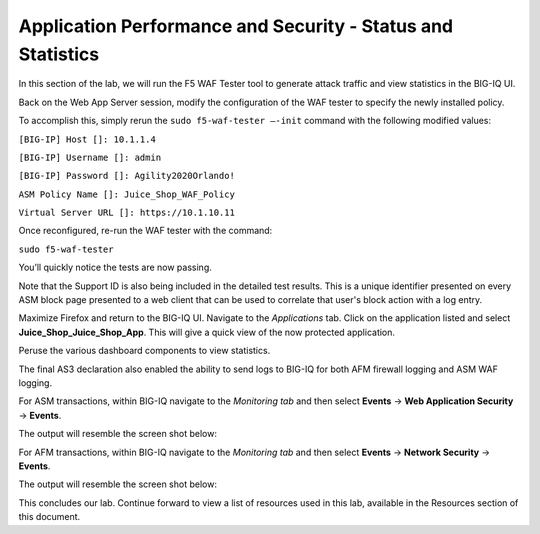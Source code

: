 Application Performance and Security -  Status and Statistics
=============================================================

In this section of the lab, we will run the F5 WAF Tester tool to generate attack traffic and view statistics in the BIG-IQ UI.

Back on the Web App Server session, modify the configuration of the WAF tester to specify the newly installed policy. 

To accomplish this, simply rerun the ``sudo f5-waf-tester –-init`` command with the following modified values: 

``[BIG-IP] Host []: 10.1.1.4`` 

``[BIG-IP] Username []: admin``

``[BIG-IP] Password []: Agility2020Orlando!``

``ASM Policy Name []: Juice_Shop_WAF_Policy``

``Virtual Server URL []: https://10.1.10.11``

.. image:: _media/image2.png

Once reconfigured, re-run the WAF tester with the command:

``sudo f5-waf-tester`` 

You’ll quickly notice the tests are now passing.

.. image:: _media/image3.png

Note that the Support ID is also being included in the detailed test results. This is a unique identifier presented on every ASM block page presented to a web client that can be used to correlate that user's block action with a log entry. 

.. image:: _media/image4.png

Maximize Firefox and return to the BIG-IQ UI. Navigate to the *Applications* tab. Click on the application listed and select **Juice_Shop_Juice_Shop_App**. This will give a quick view of the now protected application.

Peruse the various dashboard components to view statistics. 

.. image:: _media/image1.png

The final AS3 declaration also enabled the ability to send logs to BIG-IQ for both AFM firewall logging and ASM WAF logging. 

For ASM transactions, within BIG-IQ navigate to the *Monitoring tab* and then select **Events** -> **Web Application Security** -> **Events**. 

The output will resemble the screen shot below: 

.. image:: _media/image5.png

For AFM transactions, within BIG-IQ navigate to the *Monitoring tab* and then select **Events** -> **Network Security** -> **Events**. 

The output will resemble the screen shot below: 

.. image:: _media/image6.png

This concludes our lab. Continue forward to view a list of resources used in this lab, available in the Resources section of this document.
